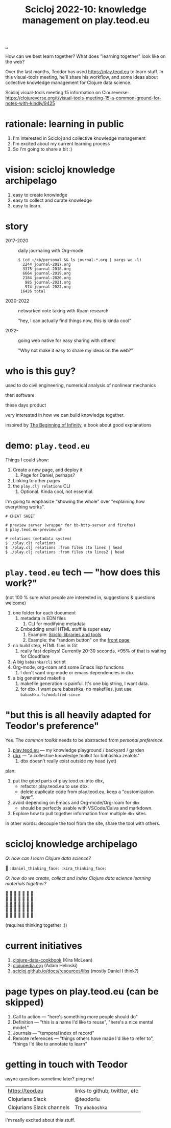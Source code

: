 :PROPERTIES:
:ID: 8f2d71cb-6c4a-49eb-a5a9-bbca92ad10d8
:END:
#+TITLE: Scicloj 2022-10: knowledge management on play.teod.eu

[[file:..][..]]

How can we best learn together?
What does "learning together" look like on the web?

Over the last months, Teodor has used https://play.teod.eu to learn stuff.
In this visual-tools meeting, he'll share his workflow, and some ideas about collective knowledge management for Clojure data science.

Scicloj visual-tools meeting 15 information on Cloureverse:
https://clojureverse.org/t/visual-tools-meeting-15-a-common-ground-for-notes-with-kindly/9425

* rationale: learning in public
1. I'm interested in Scicloj and collective knowledge management
2. I'm excited about my current learning process
3. So I'm going to share a bit :)
* vision: scicloj knowledge archipelago
1. easy to create knowledge
2. easy to collect and curate knowledge
3. easy to learn.
* story
- 2017-2020 :: daily journaling with Org-mode

  #+begin_src
  $ (cd ~/kb/personal && ls journal-*.org | xargs wc -l)
    2244 journal-2017.org
    3375 journal-2018.org
    6664 journal-2019.org
    2184 journal-2020.org
     985 journal-2021.org
     974 journal-2022.org
   16426 total
  #+end_src

- 2020-2022 :: networked note taking with Roam research

  "hey, I can actually find things now, this is kinda cool"

- 2022-     :: going web native for easy sharing with others!

  "Why not make it easy to share my ideas on the web?"
* who is this guy?
used to do civil engineering, numerical analysis of nonlinear mechanics

then software

these days product

very interested in how we can build knowledge together.

inspired by [[id:dde82bbc-e4c8-49c0-b577-dba0cba0bdf7][The Beginning of Infinity]], a book about good explanations
* demo: =play.teod.eu=
Things I could show:

1. Create a new page, and deploy it
   1. Page for Daniel, perhaps?
2. Linking to other pages
3. the =play.clj relations= CLI
   1. Optional. Kinda cool, not essential.

I'm going to emphasize "showing the whole" over "explaining how everything works".

#+begin_src shell-script
# CHEAT SHEET

# preview server (wrapper for bb-http-server and firefox)
$ play.teod.eu-preview.sh

# relations (metadata system)
$ ./play.clj relations
$ ./play.clj relations :from files :to lines | head
$ ./play.clj relations :from files :to lines2 | head
#+end_src
* =play.teod.eu= tech --- "how does this work?"
(not 100 % sure what people are interested in, suggestions & questions welcome)

1. one folder for each document
   1. metadata in EDN files
      1. CLI for modifying metadata
   2. Embedding small HTML stuff is super easy
      1. Example: [[id:9eccb2aa-fe9a-4855-b0d3-8f89cbe1d825][Scicloj libraries and tools]]
      2. Example: the "random button" on the [[file:..][front page]]
2. no build step, HTML files in Git
   1. really fast deploys!
      Currently 20-30 seconds, >95% of that is waiting for Cloudflare
3. A big =babashka/cli= script
4. Org-mode, org-roam and some Emacs lisp functions
   1. I don't want org-mode or emacs dependencies in dbx
5. a big generated makefile
   1. makefile generation is painful.
      It's one big string, I want data.
   2. for dbx, I want pure babashka, no makefiles.
      just use =babashka.fs/modified-since=
* "but this is all heavily adapted for Teodor's preference"
Yes.
The /common toolkit/ needs to be abstracted from /personal preference/.

1. [[id:0c9bef25-85ef-48e8-b4fd-d60160f177ec][play.teod.eu]] --- my knowledge playground / backyard / garden
2. [[id:f4762ab2-c1e5-4b90-9e59-be3ad6e6eafd][dbx]] --- "a collective knowledge toolkit for babashka zealots"
   1. dbx doesn't really exist outside my head (yet)

plan:

1. put the good parts of play.teod.eu into dbx,
   - refactor play.teod.eu to use dbx.
   - delete duplicate code from play.teod.eu, keep a "customization layer".
2. avoid depending on Emacs and Org-mode/Org-roam for =dbx=
   - should be perfectly usable with VSCode/Calva and markdown.
3. Explore how to pull together information from multiple =dbx= sites.

In other words: decouple the tool from the site,
share the tool with others.
* scicloj knowledge archipelago
/Q: how can I learn Clojure data science?/

🤔
=:daniel_thinking_face:=
=:kira_thinking_face:=

/Q: how do we create, collect and index Clojure data science learning materials together?/

#+begin_verse
🤔 🤔 🤔 🤔 🤔 🤔 🤔
🤔 🤔 🤔 🤔 🤔 🤔 🤔
🤔 🤔 🤔 🤔 🤔 🤔 🤔
🤔 🤔 🤔 🤔 🤔 🤔 🤔
🤔 🤔 🤔 🤔 🤔 🤔 🤔
#+end_verse

(requires thinking together :))
* current initiatives
1. [[https://github.com/scicloj/clojure-data-cookbook][clojure-data-cookbook]] (Kira McLean)
2. [[https://github.com/clojupedia/clojupedia.org][clojupedia.org]] (Adam Helinski)
3. [[https://scicloj.github.io/docs/resources/libs/][scicloj.github.io/docs/resources/libs]] (mostly Daniel I think?)
* page types on play.teod.eu (can be skipped)
1. Call to action --- "here's something more people should do"
2. Definition --- "this is a name I'd like to reuse", "here's a nice mental model."
3. Journals --- "temporal index of record"
4. Remote references --- "things others have made I'd like to refer to", "things I'd like to annotate to learn"
* getting in touch with Teodor
async questions sometime later?
ping me!

| https://teod.eu           | links to github, twittter, etc |
| Clojurians Slack          | @teodorlu                      |
| Clojurians Slack channels | Try =#babashka=                |

I'm really excited about this stuff.

#+BEGIN_VERSE





#+END_VERSE
